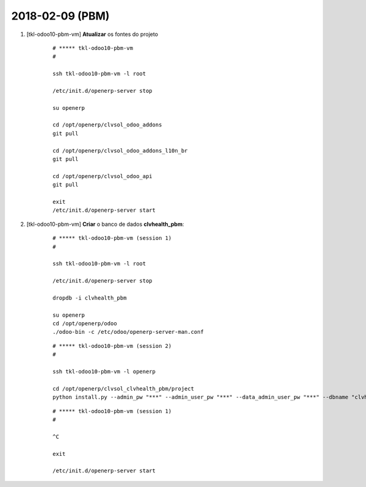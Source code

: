 ================
2018-02-09 (PBM)
================

#. [tkl-odoo10-pbm-vm] **Atualizar** os fontes do projeto

    ::

        # ***** tkl-odoo10-pbm-vm
        #

        ssh tkl-odoo10-pbm-vm -l root

        /etc/init.d/openerp-server stop

        su openerp

        cd /opt/openerp/clvsol_odoo_addons
        git pull

        cd /opt/openerp/clvsol_odoo_addons_l10n_br
        git pull

        cd /opt/openerp/clvsol_odoo_api
        git pull

        exit
        /etc/init.d/openerp-server start

#. [tkl-odoo10-pbm-vm] **Criar** o banco de dados **clvhealth_pbm**:

    ::

        # ***** tkl-odoo10-pbm-vm (session 1)
        #

        ssh tkl-odoo10-pbm-vm -l root

        /etc/init.d/openerp-server stop

        dropdb -i clvhealth_pbm

        su openerp
        cd /opt/openerp/odoo
        ./odoo-bin -c /etc/odoo/openerp-server-man.conf

    ::

        # ***** tkl-odoo10-pbm-vm (session 2)
        #

        ssh tkl-odoo10-pbm-vm -l openerp

        cd /opt/openerp/clvsol_clvhealth_pbm/project
        python install.py --admin_pw "***" --admin_user_pw "***" --data_admin_user_pw "***" --dbname "clvhealth_pbm"


    ::

        # ***** tkl-odoo10-pbm-vm (session 1)
        #

        ^C

        exit

        /etc/init.d/openerp-server start
